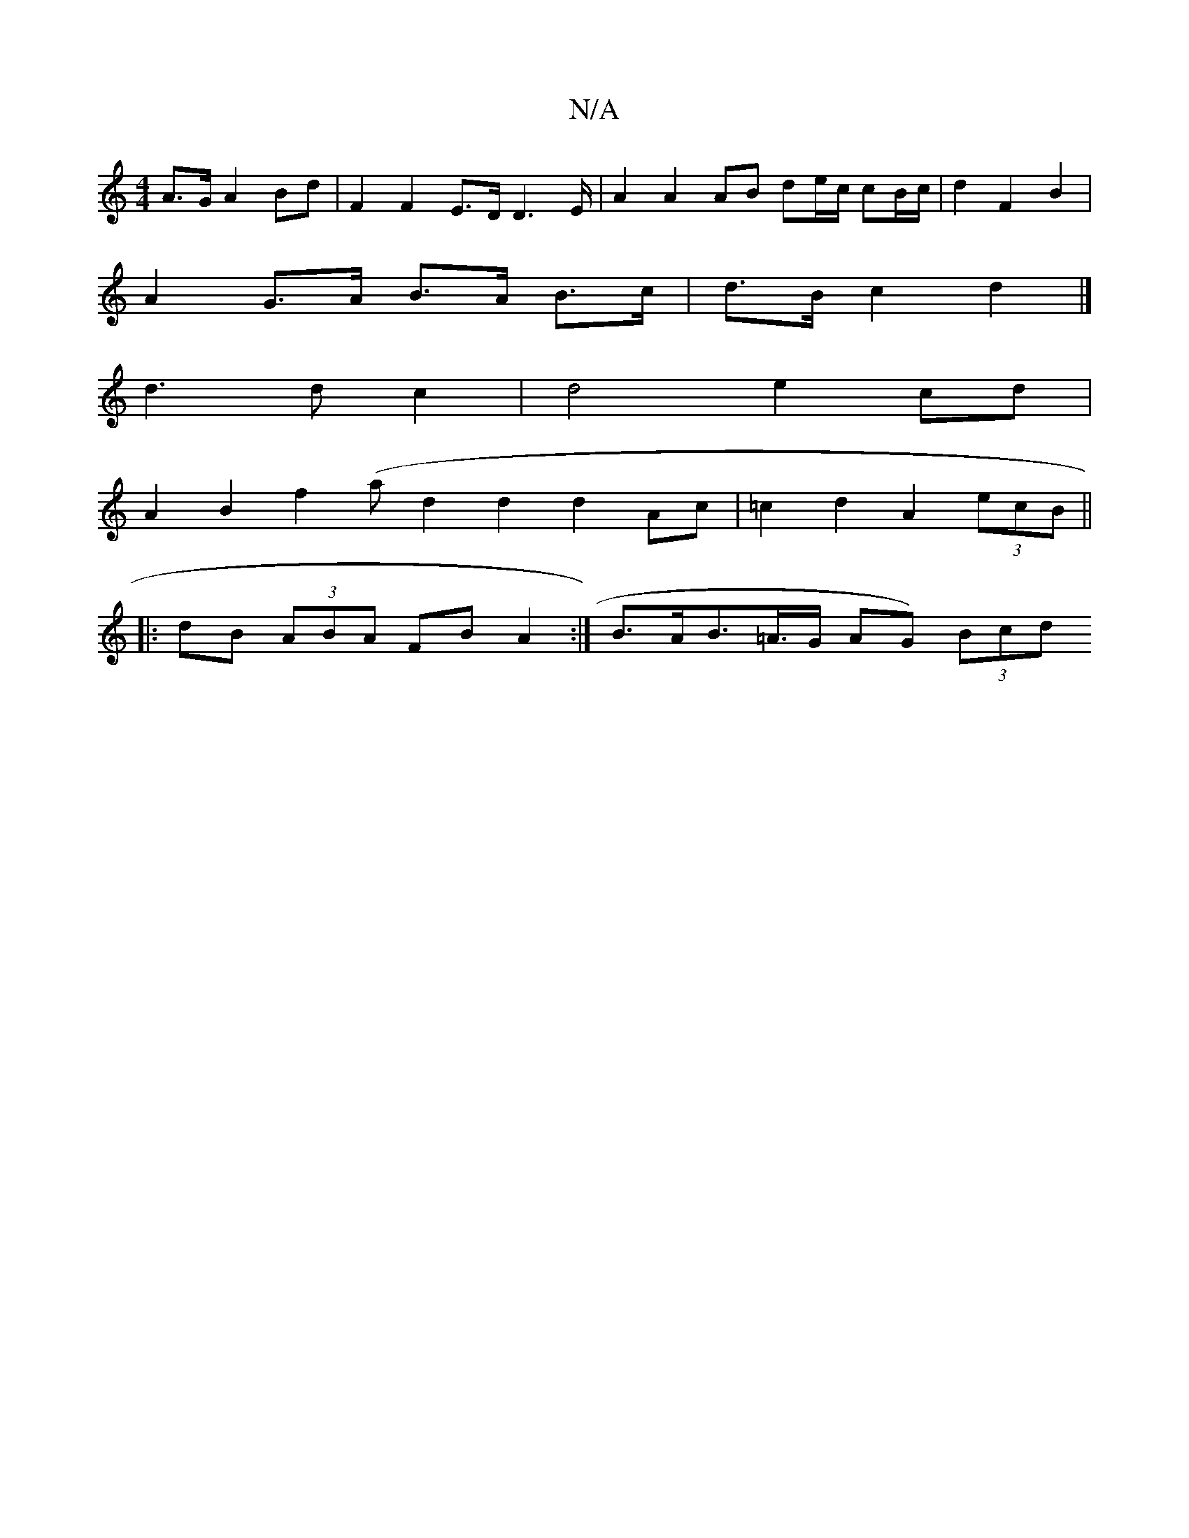 X:1
T:N/A
M:4/4
R:N/A
K:Cmajor
A>G A2 Bd | F2 F2 E>D D2>E | A2 A2 AB de/2c/2 cB/c/ | d2 F2B2 |
A2 G>A B>A B>c | d>B c2 d2 |]
d3 d c2 | d4 e2 cd |
A2 B2 f2 (/a} d2 d2 d2 Ac | =c2 d2 A2 (3ecB ||
|:dB (3ABA FB A2:| B>AB>=A>G AG) (3Bcd
